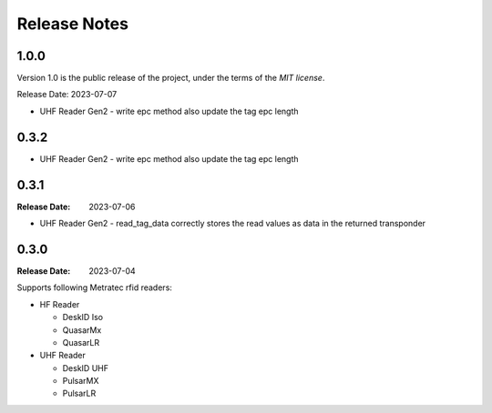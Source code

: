 .. Change log

Release Notes
#############

1.0.0
=====

Version 1.0 is the public release of the project, under the terms of the `MIT license`.

Release Date: 2023-07-07

* UHF Reader Gen2 - write epc method also update the tag epc length

0.3.2
=====

* UHF Reader Gen2 - write epc method also update the tag epc length

0.3.1
=====

:Release Date: 2023-07-06

* UHF Reader Gen2 - read_tag_data correctly stores the read values as data in the returned transponder

0.3.0
=====

:Release Date: 2023-07-04

Supports following Metratec rfid readers:

* HF Reader

  * DeskID Iso

  * QuasarMx

  * QuasarLR

* UHF Reader

  * DeskID UHF

  * PulsarMX

  * PulsarLR